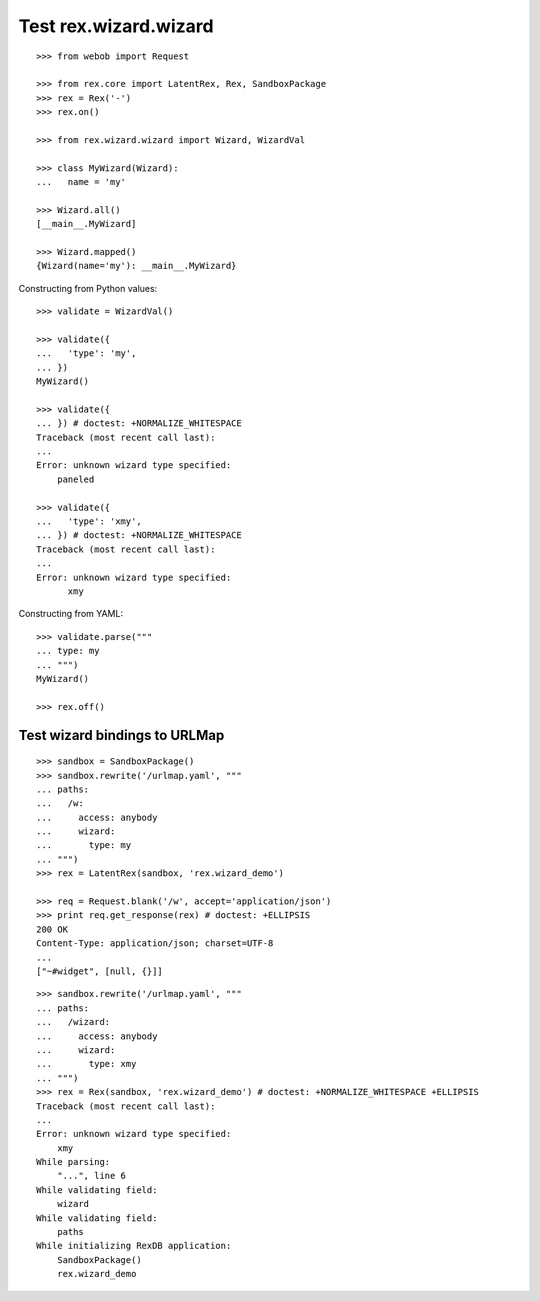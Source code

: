 Test rex.wizard.wizard
======================

::

  >>> from webob import Request

  >>> from rex.core import LatentRex, Rex, SandboxPackage
  >>> rex = Rex('-')
  >>> rex.on()

  >>> from rex.wizard.wizard import Wizard, WizardVal

  >>> class MyWizard(Wizard):
  ...   name = 'my'

  >>> Wizard.all()
  [__main__.MyWizard]

  >>> Wizard.mapped()
  {Wizard(name='my'): __main__.MyWizard}

Constructing from Python values::

  >>> validate = WizardVal()

  >>> validate({
  ...   'type': 'my',
  ... })
  MyWizard()

  >>> validate({
  ... }) # doctest: +NORMALIZE_WHITESPACE
  Traceback (most recent call last):
  ...
  Error: unknown wizard type specified:
      paneled

  >>> validate({
  ...   'type': 'xmy',
  ... }) # doctest: +NORMALIZE_WHITESPACE
  Traceback (most recent call last):
  ...
  Error: unknown wizard type specified:
        xmy

Constructing from YAML::

  >>> validate.parse("""
  ... type: my
  ... """)
  MyWizard()

  >>> rex.off()

Test wizard bindings to URLMap
------------------------------

::

  >>> sandbox = SandboxPackage()
  >>> sandbox.rewrite('/urlmap.yaml', """
  ... paths:
  ...   /w:
  ...     access: anybody
  ...     wizard:
  ...       type: my
  ... """)
  >>> rex = LatentRex(sandbox, 'rex.wizard_demo')

  >>> req = Request.blank('/w', accept='application/json')
  >>> print req.get_response(rex) # doctest: +ELLIPSIS
  200 OK
  Content-Type: application/json; charset=UTF-8
  ...
  ["~#widget", [null, {}]]

::

  >>> sandbox.rewrite('/urlmap.yaml', """
  ... paths:
  ...   /wizard:
  ...     access: anybody
  ...     wizard:
  ...       type: xmy
  ... """)
  >>> rex = Rex(sandbox, 'rex.wizard_demo') # doctest: +NORMALIZE_WHITESPACE +ELLIPSIS
  Traceback (most recent call last):
  ...
  Error: unknown wizard type specified:
      xmy
  While parsing:
      "...", line 6
  While validating field:
      wizard
  While validating field:
      paths
  While initializing RexDB application:
      SandboxPackage()
      rex.wizard_demo
